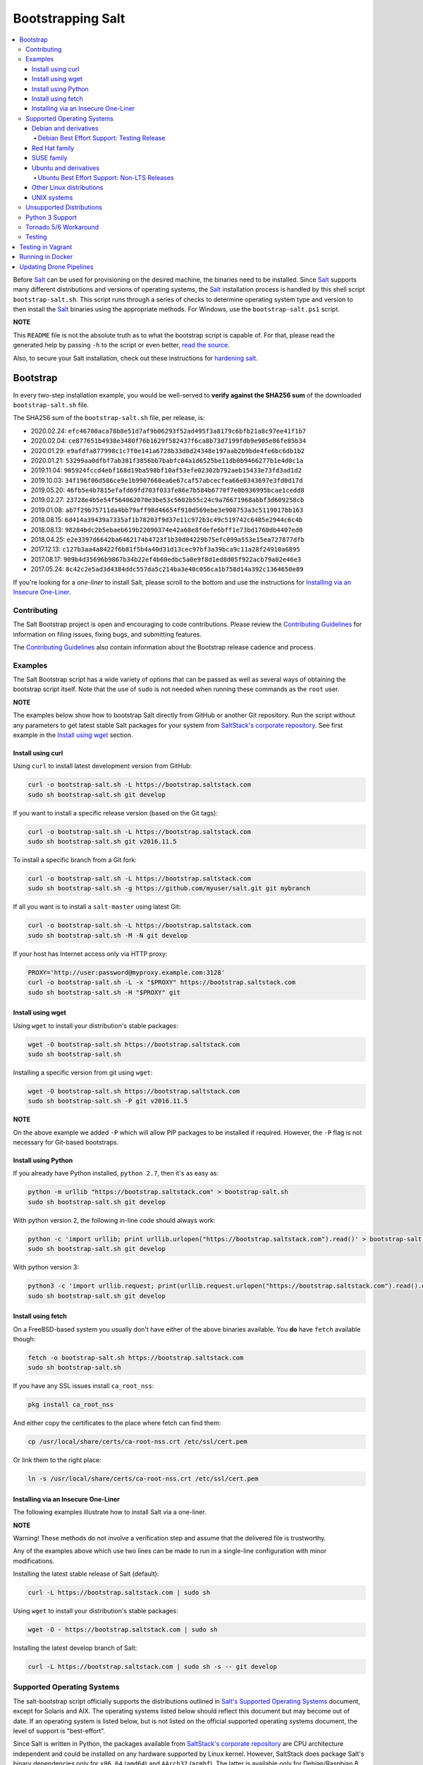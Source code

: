 ==================
Bootstrapping Salt
==================

|build|

.. contents::
    :local:

Before `Salt`_ can be used for provisioning on the desired machine, the binaries need to be
installed. Since `Salt`_ supports many different distributions and versions of operating systems,
the `Salt`_ installation process is handled by this shell script ``bootstrap-salt.sh``.  This
script runs through a series of checks to determine operating system type and version to then
install the `Salt`_ binaries using the appropriate methods. For Windows, use the
``bootstrap-salt.ps1`` script.

**NOTE**

This ``README`` file is not the absolute truth as to what the bootstrap script is capable of. For
that, please read the generated help by passing ``-h`` to the script or even better,
`read the source`_.

Also, to secure your Salt installation, check out these instructions for `hardening salt`_.

Bootstrap
=========

In every two-step installation example, you would be well-served to **verify against the SHA256
sum** of the downloaded ``bootstrap-salt.sh`` file.

The SHA256 sum of the ``bootstrap-salt.sh`` file, per release, is:

- 2020.02.24: ``efc46700aca78b8e51d7af9b06293f52ad495f3a8179c6bfb21a8c97ee41f1b7``
- 2020.02.04: ``ce877651b4938e3480f76b1629f582437f6ca8b73d7199fdb9e905e86fe85b34``
- 2020.01.29: ``e9afdfa877998c1c7f0e141a6728b33d0d24348e197aab2b9bde4fe6bc6db1b2``
- 2020.01.21: ``53299aa0dfbf7ab381f3856bb7babfc04a1d6525be11db0b9466277b1e4d0c1a``
- 2019.11.04: ``905924fccd4ebf168d19ba598bf10af53efe02302b792aeb15433e73fd3ad1d2``
- 2019.10.03: ``34f196f06d586ce9e1b9907660ea6e67caf57abcecfea66e0343697e3fd0d17d``
- 2019.05.20: ``46fb5e4b7815efafd69fd703f033fe86e7b584b6770f7e0b936995bcae1cedd8``
- 2019.02.27: ``23728e4b5e54f564062070e3be53c5602b55c24c9a76671968abbf3d609258cb``
- 2019.01.08: ``ab7f29b75711da4bb79aff98d46654f910d569ebe3e908753a3c5119017bb163``
- 2018.08.15: ``6d414a39439a7335af1b78203f9d37e11c972b3c49c519742c6405e2944c6c4b``
- 2018.08.13: ``98284bdc2b5ebaeb619b22090374e42a68e8fdefe6bff1e73bd1760db4407ed0``
- 2018.04.25: ``e2e3397d6642ba6462174b4723f1b30d04229b75efc099a553e15ea727877dfb``
- 2017.12.13: ``c127b3aa4a8422f6b81f5b4a40d31d13cec97bf3a39bca9c11a28f24910a6895``
- 2017.08.17: ``909b4d35696b9867b34b22ef4b60edbc5a0e9f8d1ed8d05f922acb79a02e46e3``
- 2017.05.24: ``8c42c2e5ad3d4384ddc557da5c214ba3e40c056ca1b758d14a392c1364650e89``

If you're looking for a *one-liner* to install Salt, please scroll to the bottom and use the
instructions for `Installing via an Insecure One-Liner`_.

Contributing
------------

The Salt Bootstrap project is open and encouraging to code contributions. Please review the
`Contributing Guidelines`_ for information on filing issues, fixing bugs, and submitting features.

The `Contributing Guidelines`_ also contain information about the Bootstrap release cadence and
process.

Examples
--------

The Salt Bootstrap script has a wide variety of options that can be passed as
well as several ways of obtaining the bootstrap script itself. Note that the use of ``sudo``
is not needed when running these commands as the ``root`` user.

**NOTE**

The examples below show how to bootstrap Salt directly from GitHub or another Git repository.
Run the script without any parameters to get latest stable Salt packages for your system from
`SaltStack's corporate repository`_. See first example in the `Install using wget`_ section.


Install using curl
~~~~~~~~~~~~~~~~~~

Using ``curl`` to install latest development version from GitHub:

.. code:: console

  curl -o bootstrap-salt.sh -L https://bootstrap.saltstack.com
  sudo sh bootstrap-salt.sh git develop

If you want to install a specific release version (based on the Git tags):

.. code:: console

  curl -o bootstrap-salt.sh -L https://bootstrap.saltstack.com
  sudo sh bootstrap-salt.sh git v2016.11.5

To install a specific branch from a Git fork:

.. code:: console

  curl -o bootstrap-salt.sh -L https://bootstrap.saltstack.com
  sudo sh bootstrap-salt.sh -g https://github.com/myuser/salt.git git mybranch

If all you want is to install a ``salt-master`` using latest Git:

.. code:: console

  curl -o bootstrap-salt.sh -L https://bootstrap.saltstack.com
  sudo sh bootstrap-salt.sh -M -N git develop

If your host has Internet access only via HTTP proxy:

.. code:: console

  PROXY='http://user:password@myproxy.example.com:3128'
  curl -o bootstrap-salt.sh -L -x "$PROXY" https://bootstrap.saltstack.com
  sudo sh bootstrap-salt.sh -H "$PROXY" git


Install using wget
~~~~~~~~~~~~~~~~~~

Using ``wget`` to install your distribution's stable packages:

.. code:: console

  wget -O bootstrap-salt.sh https://bootstrap.saltstack.com
  sudo sh bootstrap-salt.sh

Installing a specific version from git using ``wget``:

.. code:: console

  wget -O bootstrap-salt.sh https://bootstrap.saltstack.com
  sudo sh bootstrap-salt.sh -P git v2016.11.5

**NOTE**

On the above example we added ``-P`` which will allow PIP packages to be installed if required.
However, the ``-P`` flag is not necessary for Git-based bootstraps.


Install using Python
~~~~~~~~~~~~~~~~~~~~

If you already have Python installed, ``python 2.7``, then it's as easy as:

.. code:: console

  python -m urllib "https://bootstrap.saltstack.com" > bootstrap-salt.sh
  sudo sh bootstrap-salt.sh git develop

With python version 2, the following in-line code should always work:

.. code:: console

  python -c 'import urllib; print urllib.urlopen("https://bootstrap.saltstack.com").read()' > bootstrap-salt.sh
  sudo sh bootstrap-salt.sh git develop

With python version 3:

.. code:: console

  python3 -c 'import urllib.request; print(urllib.request.urlopen("https://bootstrap.saltstack.com").read().decode("ascii"))' > bootstrap-salt.sh
  sudo sh bootstrap-salt.sh git develop

Install using fetch
~~~~~~~~~~~~~~~~~~~

On a FreeBSD-based system you usually don't have either of the above binaries available. You **do**
have ``fetch`` available though:

.. code:: console

  fetch -o bootstrap-salt.sh https://bootstrap.saltstack.com
  sudo sh bootstrap-salt.sh

If you have any SSL issues install ``ca_root_nss``:

.. code:: console

  pkg install ca_root_nss

And either copy the certificates to the place where fetch can find them:

.. code:: console

  cp /usr/local/share/certs/ca-root-nss.crt /etc/ssl/cert.pem

Or link them to the right place:

.. code:: console

  ln -s /usr/local/share/certs/ca-root-nss.crt /etc/ssl/cert.pem


Installing via an Insecure One-Liner
~~~~~~~~~~~~~~~~~~~~~~~~~~~~~~~~~~~~

The following examples illustrate how to install Salt via a one-liner.

**NOTE**

Warning! These methods do not involve a verification step and assume that the delivered file is
trustworthy.

Any of the examples above which use two lines can be made to run in a single-line
configuration with minor modifications.

Installing the latest stable release of Salt (default):

.. code:: console

  curl -L https://bootstrap.saltstack.com | sudo sh

Using ``wget`` to install your distribution's stable packages:

.. code:: console

  wget -O - https://bootstrap.saltstack.com | sudo sh

Installing the latest develop branch of Salt:

.. code:: console

  curl -L https://bootstrap.saltstack.com | sudo sh -s -- git develop


Supported Operating Systems
---------------------------

The salt-bootstrap script officially supports the distributions outlined in
`Salt's Supported Operating Systems`_ document, except for Solaris and AIX. The operating systems
listed below should reflect this document but may become out of date. If an operating system is
listed below, but is not listed on the official supported operating systems document, the level of
support is "best-effort".

Since Salt is written in Python, the packages available from `SaltStack's corporate repository`_
are CPU architecture independent and could be installed on any hardware supported by Linux kernel.
However, SaltStack does package Salt's binary dependencies only for ``x86_64`` (``amd64``) and
``AArch32`` (``armhf``). The latter is available only for Debian/Raspbian 8 platforms.

It is recommended to use ``git`` bootstrap mode as described above to install Salt on other
architectures, such as ``x86`` (``i386``), ``AArch64`` (``arm64``) or ``ARM EABI`` (``armel``).
You also may need to disable repository configuration and allow ``pip`` installations by providing
``-r`` and ``-P`` options to the bootstrap script, i.e.:

.. code:: console

  sudo sh bootstrap-salt.sh -r -P git develop

**NOTE**

Bootstrap may fail to install Salt on the cutting-edge version of distributions with frequent
release cycles such as: Amazon Linux, Fedora, openSUSE Tumbleweed, or Ubuntu non-LTS. Check the
versions from the list below. Also, see the `Unsupported Distro`_ section.


Debian and derivatives
~~~~~~~~~~~~~~~~~~~~~~

- Cumulus Linux 2/3
- Debian GNU/Linux 7/8/9/10
- Devuan GNU/Linux 1/2
- Kali Linux 1.0 (based on Debian 7)
- Linux Mint Debian Edition 1 (based on Debian 8)
- Raspbian 8 (``armhf`` packages) and 9 (using ``git`` installation mode only)

Debian Best Effort Support: Testing Release
*******************************************

This script provides best-effort support for the upcoming Debian testing release. Package
repositories are not provided on `SaltStack's Debian repository`_ for Debian testing releases.
However, the bootstrap script will attempt to install the packages for the current stable
version of Debian.

For example, when installing Salt on Debian 10 (Buster), the bootstrap script will setup the
repository for Debian 9 (Stretch) from `SaltStack's Debian repository`_ and install the
Debian 9 packages.


Red Hat family
~~~~~~~~~~~~~~

- Amazon Linux 2012.3 and later
- Amazon Linux 2
- CentOS 6/7/8
- Cloud Linux 6/7
- Fedora 30/31 (install latest stable from standard repositories)
- Oracle Linux 6/7
- Red Hat Enterprise Linux 6/7/8
- Scientific Linux 6/7


SUSE family
~~~~~~~~~~~

- openSUSE Leap 15 (see note below)
- openSUSE Leap 42.3
- openSUSE Tumbleweed 2015
- SUSE Linux Enterprise Server 11 SP4, 12 SP2

**NOTE:** Leap 15 installs Python 3 Salt packages by default. Salt is packaged by SUSE, and
Leap 15 ships with Python 3. Salt with Python 2 can be installed using the the ``-x`` option
in combination with the ``git`` installation method.

.. code:: console

    sh bootstrap-salt.sh -x python2 git v2018.3.2


Ubuntu and derivatives
~~~~~~~~~~~~~~~~~~~~~~

- KDE neon (based on Ubuntu 16.04)
- Linux Mint 17/18
- Ubuntu 14.04/16.04/18.04 and subsequent non-LTS releases (see below)

Ubuntu Best Effort Support: Non-LTS Releases
********************************************

This script provides best-effort support for current, non-LTS Ubuntu releases. If package
repositories are not provided on `SaltStack's Ubuntu repository`_ for the non-LTS release, the
bootstrap script will attempt to install the packages for the most closely related LTS Ubuntu
release instead.

For example, when installing Salt on Ubuntu 18.10, the bootstrap script will setup the repository
for Ubuntu 18.04 from `SaltStack's Ubuntu repository`_ and install the 18.04 packages.

Non-LTS Ubuntu releases are not supported once the release reaches End-of-Life as defined by
`Ubuntu's release schedule`_.


Other Linux distributions
~~~~~~~~~~~~~~~~~~~~~~~~~

- Alpine Linux 3.5/edge
- Arch Linux
- Gentoo


UNIX systems
~~~~~~~~~~~~

**BSD**:

- OpenBSD (``pip`` installation)
- FreeBSD 11/12

**SunOS**:

- SmartOS (2015Q4 and later)

Unsupported Distributions
-------------------------

If you are running a Linux distribution that is not supported yet or is not correctly identified,
please run the following commands and report their output when creating an issue:

.. code:: console

  sudo find /etc/ -name \*-release -print -exec cat {} \;
  command lsb_release -a

For information on how to add support for a currently unsupported distribution, please refer to the
`Contributing Guidelines`_.

Python 3 Support
----------------

Some distributions support installing Salt to use Python 3 instead of Python 2. The availability of
this offering, while limited, is as follows:

- CentOS 7
- Centos 8
- Debian 9
- Debian 10
- Fedora (only git installations)
- Ubuntu 16.04
- Ubuntu 18.04

On Fedora, PIP installation must be allowed (-P) due to incompatibility with the shipped Tornado
library.

Installing the Python 3 packages for Salt is done via the ``-x`` option:

.. code:: console

    sh bootstrap-salt.sh -x python3

See the ``-x`` option for more information.

The earliest release of Salt that supports Python3 is `2018.3.4`.

Tornado 5/6 Workaround
----------------------
Salt does not support tornado>=5.0 currently. This support will be included in an upcoming release.
In order to work around this requirement on OSs that no longer have the tornado 4 package
available in their repositories we are pip installing tornado<5.0 in the bootstrap script. This
requires the user to pass -P to the bootstrap script if installing via git to ensure tornado is pip
installed.  If a user does not pass this argument they will be warned that it is required for the
tornado 5 workaround. So far the OSs that are using this workaround are Debian 10, Centos 8 and
Fedora 31.

Testing
-------

There are a couple of ways to test the bootstrap script. Running the script on a fully-fledged
VM is one way. Other options include using Vagrant or Docker.

Testing in Vagrant
==================

Vagrant_ can be used to easily test changes on a clean machine. The ``Vagrantfile`` defaults to an
Ubuntu box. First, install Vagrant, then:

.. code:: console

  vagrant up
  vagrant ssh

Running in Docker
=================

It is possible to run and use Salt inside a Docker_ container on Linux machines.
Let's prepare the Docker image using the provided ``Dockerfile`` to install both a Salt Master
and a Salt Minion with the bootstrap script:

.. code:: console

  docker build -t local/salt-bootstrap .

Start your new container with Salt services up and running:

.. code:: console

  docker run --detach --name salt --hostname salt local/salt-bootstrap

And finally "enter" the running container and make Salt fully operational:

.. code:: console

  docker exec -i -t salt /bin/bash
  salt-key -A -y

Salt is ready and working in the Docker container with the Minion authenticated on the Master.

**NOTE**

The ``Dockerfile`` here inherits the Ubuntu 14.04 public image with Upstart configured as the init
system. Use it as an example or starting point of how to make your own Docker images with suitable
Salt components, custom configurations, and even `pre-accepted Minion keys`_ already installed.

Updating Drone Pipelines
========================

You should install and configure the drone-cli as shown here: https://docs.drone.io/cli/install/

Make edits to .drone.jsonnet and then save them into the .drone.yml by doing the following:

.. code:: console

  drone jsonnet --format --stream
  drone sign saltstack/salt-bootstrap --save

.. _Contributing Guidelines: https://github.com/saltstack/salt-bootstrap/blob/develop/CONTRIBUTING.md
.. _Docker: https://www.docker.com/
.. _`pre-accepted Minion keys`: https://docs.saltstack.com/en/latest/topics/tutorials/preseed_key.html
.. _`read the source`: https://github.com/saltstack/salt-bootstrap/blob/develop/bootstrap-salt.sh
.. _`Salt`: https://saltstack.com/community/
.. _`Salt's Supported Operating Systems`: http://get.saltstack.com/rs/304-PHQ-615/images/SaltStack-Supported-Operating-Systems.pdf
.. _`SaltStack's corporate repository`: https://repo.saltstack.com/
.. _`SaltStack's Debian repository`: http://repo.saltstack.com/#debian
.. _`SaltStack's Ubuntu repository`: http://repo.saltstack.com/#ubuntu
.. _`Ubuntu's release schedule`: https://wiki.ubuntu.com/Releases
.. _Vagrant: http://www.vagrantup.com
.. _hardening salt: https://docs.saltstack.com/en/latest/topics/hardening.html

.. |build|  image:: https://drone.saltstack.com/api/badges/saltstack/salt-bootstrap/status.svg
    :target: https://drone.saltstack.com/saltstack/salt-bootstrap
    :alt: Build status on Linux

.. vim: fenc=utf-8 spell spl=en cc=100 tw=99 fo=want sts=2 sw=2 et
